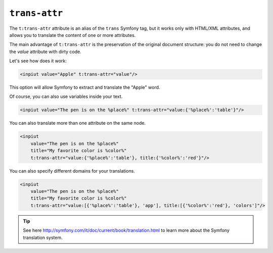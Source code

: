 ``trans-attr``
==============

The ``t:trans-attr`` attribute is an alias of the ``trans`` Symfony tag, but it works only with HTML/XML attributes, 
and allows you to translate the content of one or more attributes.

The main advantage of ``t:trans-attr`` is the preservation of the original document structure: 
you do not need to change the `value` attribute with dirty code.

Let's see how does it work:

.. code-block:: xml+jinja

    <inpiut value="Apple" t:trans-attr="value"/>
        

This option will allow Symfony to extract and translate the "Apple" word.

Of course, you can also use variables inside your text.

.. code-block:: xml+jinja

    <inpiut value="The pen is on the %place%" t:trans-attr="value:{'%place%':'table'}"/>


You can also translate more than one attribute on the same node.

.. code-block:: xml+jinja

    <inpiut 
        value="The pen is on the %place%" 
        title="My favorite color is %color%"
        t:trans-attr="value:{'%place%':'table'}, title:{'%color%':'red'}"/>

You can also specify different domains for your translations.

.. code-block:: xml+jinja

    <inpiut 
        value="The pen is on the %place%" 
        title="My favorite color is %color%"
        t:trans-attr="value:[{'%place%':'table'}, 'app'], title:[{'%color%':'red'}, 'colors']"/>
        
.. tip::

    See here http://symfony.com/it/doc/current/book/translation.html to learn more about the Symfony translation system.

